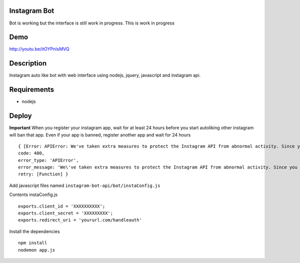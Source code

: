 Instagram Bot
-------------

Bot is working but the interface is still work in progress. This is work in progress

Demo
----

http://youtu.be/itOYPnIsMVQ

Description
-----------

Instagram auto like bot with web interface using nodejs, jquery, javascript and instagram api.

Requirements
------------

- nodejs

Deploy
------

**Important** When you register your instagram app, wait for at least 24 hours before you start autoliking
other instagram will ban that app. Even if your app is banned, register another app and wait for 24 hours

::

  { [Error: APIError: We've taken extra measures to protect the Instagram API from abnormal activity. Since you have recently created your API application, please contact apidevelopers@instagram.com to receive whitelisting for a higher rate limit.]
  code: 400,
  error_type: 'APIError',
  error_message: 'We\'ve taken extra measures to protect the Instagram API from abnormal activity. Since you have recently created your API application, please contact apidevelopers@instagram.com to receive whitelisting for a higher rate limit.',
  retry: [Function] }

Add javascript files named ``instagram-bot-api/bot/instaConfig.js``

Contents instaConfig.js

::

  exports.client_id = 'XXXXXXXXXX';
  exports.client_secret = 'XXXXXXXXX';
  exports.redirect_uri = 'yoururl.com/handleauth'


Install the dependencies

::

  npm install
  nodemon app.js
